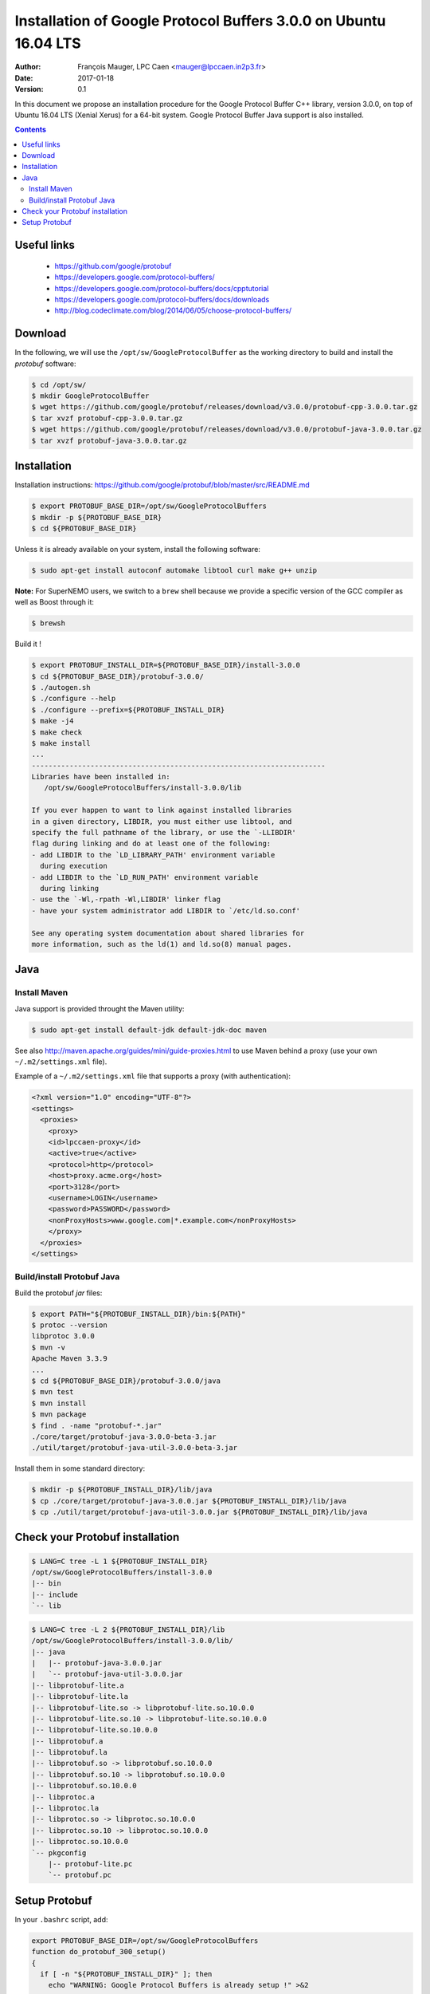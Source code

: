 ===================================================================
 Installation of Google Protocol Buffers 3.0.0 on Ubuntu 16.04 LTS
===================================================================

:Author: François Mauger, LPC Caen <mauger@lpccaen.in2p3.fr>
:Date:   2017-01-18
:Version: 0.1

In this document  we propose an installation procedure  for the Google
Protocol Buffer  C++ library, version  3.0.0, on top of  Ubuntu 16.04
LTS (Xenial  Xerus) for a  64-bit system. Google Protocol  Buffer Java
support is also installed.

.. contents::

Useful links
------------

 * https://github.com/google/protobuf
 * https://developers.google.com/protocol-buffers/
 * https://developers.google.com/protocol-buffers/docs/cpptutorial
 * https://developers.google.com/protocol-buffers/docs/downloads
 * http://blog.codeclimate.com/blog/2014/06/05/choose-protocol-buffers/

Download
--------

In the following, we  will use the ``/opt/sw/GoogleProtocolBuffer`` as
the working directory to build and install the *protobuf* software:

.. code:: sh

   $ cd /opt/sw/
   $ mkdir GoogleProtocolBuffer
   $ wget https://github.com/google/protobuf/releases/download/v3.0.0/protobuf-cpp-3.0.0.tar.gz
   $ tar xvzf protobuf-cpp-3.0.0.tar.gz
   $ wget https://github.com/google/protobuf/releases/download/v3.0.0/protobuf-java-3.0.0.tar.gz
   $ tar xvzf protobuf-java-3.0.0.tar.gz
..


Installation
--------------------

Installation instructions: https://github.com/google/protobuf/blob/master/src/README.md

.. code:: sh

   $ export PROTOBUF_BASE_DIR=/opt/sw/GoogleProtocolBuffers
   $ mkdir -p ${PROTOBUF_BASE_DIR}
   $ cd ${PROTOBUF_BASE_DIR}
..

Unless it is  already available on your system,  install the following
software:

.. code:: sh

   $ sudo apt-get install autoconf automake libtool curl make g++ unzip
..

**Note:** For SuperNEMO  users, we switch to a  ``brew`` shell because
we provide  a specific version  of the GCC  compiler as well  as Boost
through it:

.. code:: sh

   $ brewsh
..

Build it !

.. code:: sh

   $ export PROTOBUF_INSTALL_DIR=${PROTOBUF_BASE_DIR}/install-3.0.0
   $ cd ${PROTOBUF_BASE_DIR}/protobuf-3.0.0/
   $ ./autogen.sh
   $ ./configure --help
   $ ./configure --prefix=${PROTOBUF_INSTALL_DIR}
   $ make -j4
   $ make check
   $ make install
   ...
   ----------------------------------------------------------------------
   Libraries have been installed in:
      /opt/sw/GoogleProtocolBuffers/install-3.0.0/lib

   If you ever happen to want to link against installed libraries
   in a given directory, LIBDIR, you must either use libtool, and
   specify the full pathname of the library, or use the `-LLIBDIR'
   flag during linking and do at least one of the following:
   - add LIBDIR to the `LD_LIBRARY_PATH' environment variable
     during execution
   - add LIBDIR to the `LD_RUN_PATH' environment variable
     during linking
   - use the `-Wl,-rpath -Wl,LIBDIR' linker flag
   - have your system administrator add LIBDIR to `/etc/ld.so.conf'

   See any operating system documentation about shared libraries for
   more information, such as the ld(1) and ld.so(8) manual pages.
..

Java
--------------------

Install Maven
~~~~~~~~~~~~~~~~~~~~~~~~~

Java support is provided throught the Maven utility:

.. code:: sh

   $ sudo apt-get install default-jdk default-jdk-doc maven
..

See also http://maven.apache.org/guides/mini/guide-proxies.html to use
Maven behind a proxy (use your own ``~/.m2/settings.xml`` file).


Example of a ``~/.m2/settings.xml`` file that supports a proxy (with authentication):

.. code:: sh

   <?xml version="1.0" encoding="UTF-8"?>
   <settings>
     <proxies>
       <proxy>
       <id>lpccaen-proxy</id>
       <active>true</active>
       <protocol>http</protocol>
       <host>proxy.acme.org</host>
       <port>3128</port>
       <username>LOGIN</username>
       <password>PASSWORD</password>
       <nonProxyHosts>www.google.com|*.example.com</nonProxyHosts>
       </proxy>
     </proxies>
   </settings>
..


Build/install Protobuf Java
~~~~~~~~~~~~~~~~~~~~~~~~~~~~~~~~~~~~~

Build the protobuf *jar* files:

.. code:: sh

   $ export PATH="${PROTOBUF_INSTALL_DIR}/bin:${PATH}"
   $ protoc --version
   libprotoc 3.0.0
   $ mvn -v
   Apache Maven 3.3.9
   ...
   $ cd ${PROTOBUF_BASE_DIR}/protobuf-3.0.0/java
   $ mvn test
   $ mvn install
   $ mvn package
   $ find . -name "protobuf-*.jar"
   ./core/target/protobuf-java-3.0.0-beta-3.jar
   ./util/target/protobuf-java-util-3.0.0-beta-3.jar
..

Install them in some standard directory:

.. code:: sh

   $ mkdir -p ${PROTOBUF_INSTALL_DIR}/lib/java
   $ cp ./core/target/protobuf-java-3.0.0.jar ${PROTOBUF_INSTALL_DIR}/lib/java
   $ cp ./util/target/protobuf-java-util-3.0.0.jar ${PROTOBUF_INSTALL_DIR}/lib/java
..

Check your Protobuf installation
---------------------------------

.. code:: sh

   $ LANG=C tree -L 1 ${PROTOBUF_INSTALL_DIR}
   /opt/sw/GoogleProtocolBuffers/install-3.0.0
   |-- bin
   |-- include
   `-- lib
..

.. code:: sh

   $ LANG=C tree -L 2 ${PROTOBUF_INSTALL_DIR}/lib
   /opt/sw/GoogleProtocolBuffers/install-3.0.0/lib/
   |-- java
   |   |-- protobuf-java-3.0.0.jar
   |   `-- protobuf-java-util-3.0.0.jar
   |-- libprotobuf-lite.a
   |-- libprotobuf-lite.la
   |-- libprotobuf-lite.so -> libprotobuf-lite.so.10.0.0
   |-- libprotobuf-lite.so.10 -> libprotobuf-lite.so.10.0.0
   |-- libprotobuf-lite.so.10.0.0
   |-- libprotobuf.a
   |-- libprotobuf.la
   |-- libprotobuf.so -> libprotobuf.so.10.0.0
   |-- libprotobuf.so.10 -> libprotobuf.so.10.0.0
   |-- libprotobuf.so.10.0.0
   |-- libprotoc.a
   |-- libprotoc.la
   |-- libprotoc.so -> libprotoc.so.10.0.0
   |-- libprotoc.so.10 -> libprotoc.so.10.0.0
   |-- libprotoc.so.10.0.0
   `-- pkgconfig
       |-- protobuf-lite.pc
       `-- protobuf.pc
..


Setup Protobuf
------------------------------

In your ``.bashrc`` script, add:

.. code:: sh

   export PROTOBUF_BASE_DIR=/opt/sw/GoogleProtocolBuffers
   function do_protobuf_300_setup()
   {
     if [ -n "${PROTOBUF_INSTALL_DIR}" ]; then
       echo "WARNING: Google Protocol Buffers is already setup !" >&2
       return 1
     fi
     export PROTOBUF_INSTALL_DIR="${PROTOBUF_BASE_DIR}/install-3.0.0"
     export PATH="${PROTOBUF_INSTALL_DIR}/bin:${PATH}"
     echo "NOTICE: Google Protocol Buffers is now setup." >&2
     return 0;
   }
   export -f do_protobuf_300_setup

   # Special aliases:
   alias protobuf_setup="do_protobuf_300_setup"
..


To setup the protobuf libraries and tools from a terminal, run :

.. code:: sh

   $ protobuf_setup
..

Check the ``protoc`` compiler:

.. code:: sh

   $ which protoc
   /opt/sw/GoogleProtocolBuffers/install-3.0.0/bin/protoc
..


.. end
